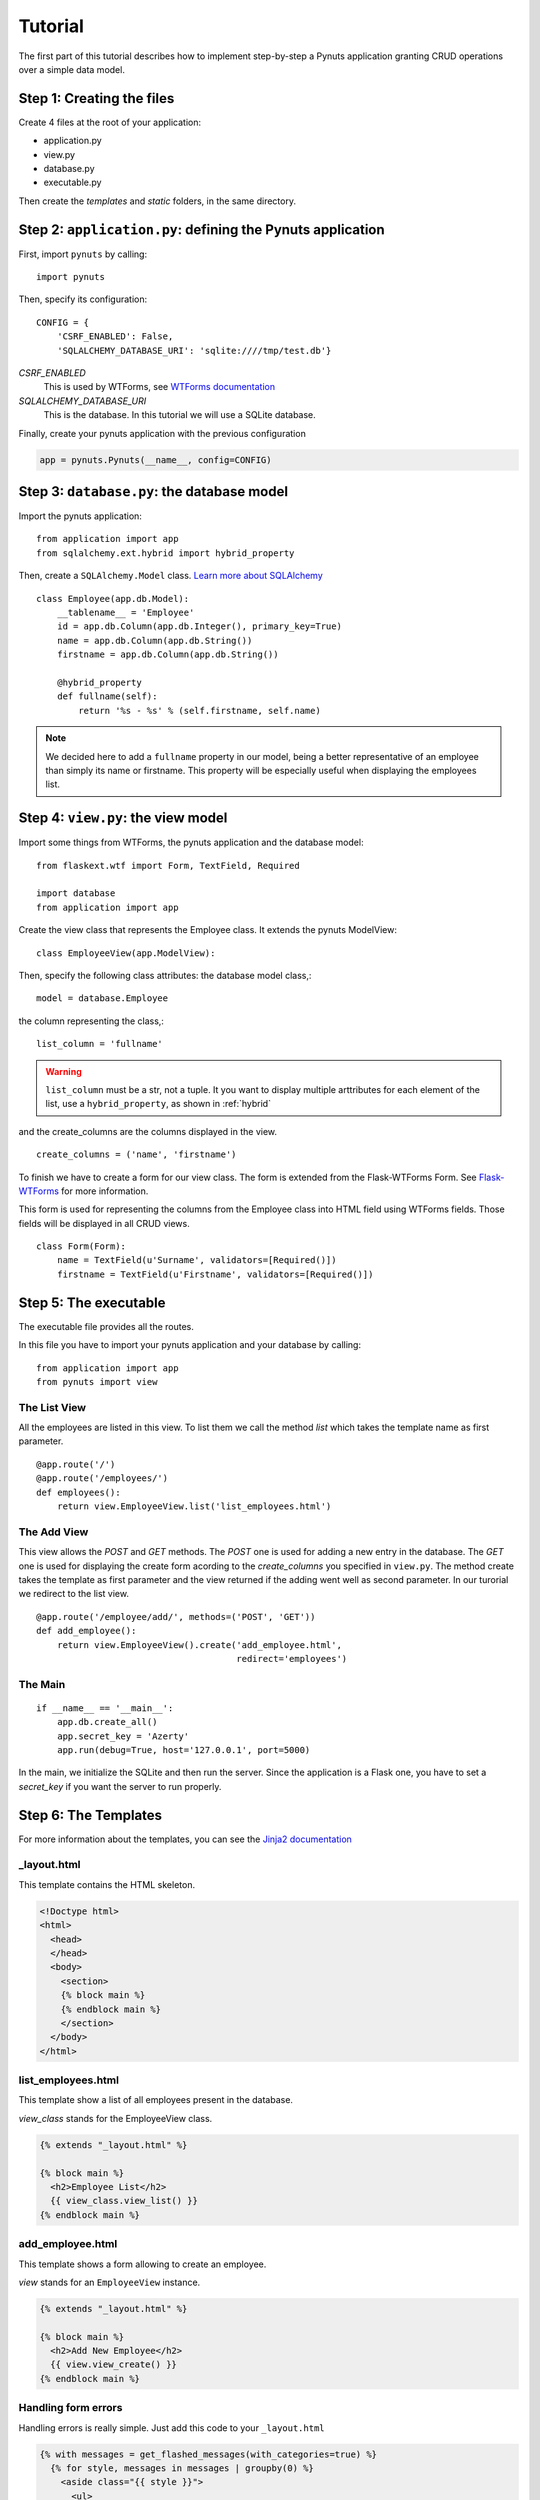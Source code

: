 Tutorial
========

The first part of this tutorial describes how to implement step-by-step a Pynuts
application granting CRUD operations over a simple data model.

Step 1: Creating the files
--------------------------

Create 4 files at the root of your application:

- application.py
- view.py
- database.py
- executable.py

Then create the `templates` and `static` folders, in the same directory.


Step 2: ``application.py``: defining the Pynuts application
-----------------------------------------------------------

First, import ``pynuts`` by calling::

    import pynuts   

Then, specify its configuration::

    CONFIG = {
        'CSRF_ENABLED': False,
        'SQLALCHEMY_DATABASE_URI': 'sqlite:////tmp/test.db'}
        
`CSRF_ENABLED`
    This is used by WTForms, see `WTForms documentation <http://packages.python.org/Flask-WTF>`_
    
`SQLALCHEMY_DATABASE_URI` 
    This is the database. In this tutorial we will use a SQLite database.

Finally, create your pynuts application with the previous configuration

.. sourcecode:: python

    app = pynuts.Pynuts(__name__, config=CONFIG)


.. _hybrid:

Step 3: ``database.py``: the database model
-------------------------------------------

Import the pynuts application::

    from application import app
    from sqlalchemy.ext.hybrid import hybrid_property
    
Then, create a ``SQLAlchemy.Model`` class. 
`Learn more about SQLAlchemy <http://www.sqlalchemy.org>`_

::

    class Employee(app.db.Model):
        __tablename__ = 'Employee'
        id = app.db.Column(app.db.Integer(), primary_key=True)
        name = app.db.Column(app.db.String())
        firstname = app.db.Column(app.db.String())

        @hybrid_property
        def fullname(self):
            return '%s - %s' % (self.firstname, self.name)


.. note:: 
    
    We decided here to add a ``fullname`` property in our model, being a better
    representative of an employee than simply its name or firstname.
    This property will be especially useful when displaying the employees list.

Step 4: ``view.py``: the view model
-----------------------------------

Import some things from WTForms, the pynuts application and the database model::

    from flaskext.wtf import Form, TextField, Required

    import database
    from application import app

Create the view class that represents the Employee class. It extends the pynuts ModelView::

    class EmployeeView(app.ModelView):
        

Then, specify the following class attributes: the database model class,::

    model = database.Employee
      
the column representing the class,::

    list_column = 'fullname'
    
.. warning:: 
    ``list_column`` must be a str, not a tuple. It you want to display multiple arttributes for each element of the list,
    use a ``hybrid_property``, as shown in :ref:`hybrid`
    
and the create_columns are the columns displayed in the view. 

::

    create_columns = ('name', 'firstname')

To finish we have to create a form for our view class. The form is extended from the Flask-WTForms Form.
See `Flask-WTForms <http://packages.python.org/Flask-WTF>`_ for more information.

This form is used for representing the columns from the Employee class into HTML field using WTForms fields. Those fields will be displayed in all CRUD views.
::

    class Form(Form):
        name = TextField(u'Surname', validators=[Required()])
        firstname = TextField(u'Firstname', validators=[Required()])


Step 5: The executable
-----------------------

The executable file provides all the routes.

In this file you have to import your pynuts application and your database by calling::


    from application import app
    from pynuts import view

The List View
~~~~~~~~~~~~~

All the employees are listed in this view.
To list them we call the method `list` which takes the template name as first parameter.

::

    @app.route('/')
    @app.route('/employees/')
    def employees():
        return view.EmployeeView.list('list_employees.html')


The Add View
~~~~~~~~~~~~

This view allows the `POST` and `GET` methods. The `POST` one is used for adding a new entry in the database. The `GET` one is used for displaying the create form acording to the `create_columns` you specified in ``view.py``. The method create takes the template as first parameter and the view returned if the adding went well as second parameter. In our turorial we redirect to the list view.

::

    @app.route('/employee/add/', methods=('POST', 'GET'))
    def add_employee():
        return view.EmployeeView().create('add_employee.html',
                                          redirect='employees')

The Main
~~~~~~~~

::

    if __name__ == '__main__':
        app.db.create_all()
        app.secret_key = 'Azerty'
        app.run(debug=True, host='127.0.0.1', port=5000)

In the main, we initialize the SQLite and then run the server.
Since the application is a Flask one, you have to set a `secret_key` if you want the server to run properly.  

Step 6: The Templates
---------------------

For more information about the templates, you can see the `Jinja2 documentation <http://jinja.pocoo.org/docs/templates>`_

_layout.html
~~~~~~~~~~~~
This template contains the HTML skeleton.

.. sourcecode:: html+jinja

    <!Doctype html>
    <html>
      <head>
      </head>
      <body>
        <section>
        {% block main %}
        {% endblock main %}
        </section>
      </body>
    </html>
    
list_employees.html
~~~~~~~~~~~~~~~~~~~
This template show a list of all employees present in the database.

`view_class` stands for the EmployeeView class.

.. sourcecode:: html+jinja

    {% extends "_layout.html" %}

    {% block main %}
      <h2>Employee List</h2>
      {{ view_class.view_list() }}
    {% endblock main %}
    
add_employee.html
~~~~~~~~~~~~~~~~~

This template shows a form allowing to create an employee.

`view` stands for an ``EmployeeView`` instance.

.. sourcecode:: html+jinja
    
    {% extends "_layout.html" %}

    {% block main %}
      <h2>Add New Employee</h2>
      {{ view.view_create() }}
    {% endblock main %}

Handling form errors
~~~~~~~~~~~~~~~~~~~~

Handling errors is really simple. Just add this code to your ``_layout.html``

.. sourcecode:: html+jinja

    {% with messages = get_flashed_messages(with_categories=true) %}
      {% for style, messages in messages | groupby(0) %}
        <aside class="{{ style }}">
          <ul>
            {% for message in messages %}
              <li>{{ message[1] }}</li>
            {% endfor %}
          </ul>
        </aside>
      {% endfor %}
    {% endwith %}

Step 7: Adding Style
--------------------
The final step to your little application. Everything should be working fine, it's time to add some style !

Create a file `style.css` and paste the following CSS code in it:

.. sourcecode:: css

    body            { font-family: sans-serif; background: #eee;
                        margin: 0; padding: 0; width: 80%; margin-left: 10%; }
    a, h1, h2       { color: #377BA8; }
    h1, h2          { font-family: 'Georgia', serif; margin: 0; }
    h1              { border-bottom: 2px solid #eee; text-align: center; }
    h2              { font-size: 1.2em; }

    nav             { text-align: center; margin: 1em; }
    nav a           { margin: 1em; }

    section         { border: 1px solid #ddd; }

    form            { margin: 0.5em; }

    .error ul       { background: #F0D6D6; }

------
 
→ `See the tutorial source on GitHub <https://github.com/Kozea/Pynuts/tree/master/doc/example/simple>`_
